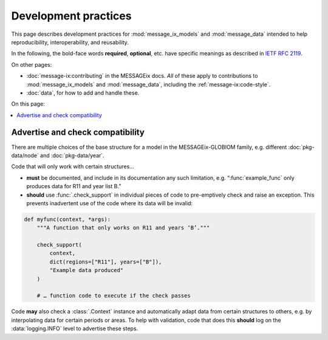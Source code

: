 Development practices
*********************

This page describes development practices for :mod:`message_ix_models` and :mod:`message_data` intended to help reproducibility, interoperability, and reusability.

In the following, the bold-face words **required**, **optional**, etc. have specific meanings as described in `IETF RFC 2119 <https://tools.ietf.org/html/rfc2119>`_.

On other pages:

- :doc:`message-ix:contributing` in the MESSAGEix docs.
  *All* of these apply to contributions to :mod:`message_ix_models` and :mod:`message_data`, including the :ref:`message-ix:code-style`.
- :doc:`data`, for how to add and handle these.

On this page:

.. contents::
   :local:
   :backlinks: none

.. _check-support:

Advertise and check compatibility
=================================

There are multiple choices of the base structure for a model in the MESSAGEix-GLOBIOM family, e.g. different :doc:`pkg-data/node` and :doc:`pkg-data/year`.

Code that will only work with certain structures…

- **must** be documented, and include in its documentation any such limitation, e.g. “:func:`example_func` only produces data for R11 and year list B.”
- **should** use :func:`.check_support` in individual pieces of code to pre-emptively check and raise an exception.
  This prevents inadvertent use of the code where its data will be invalid:

.. code-block:: python

    def myfunc(context, *args):
        """A function that only works on R11 and years ‘B’."""

        check_support(
            context,
            dict(regions=["R11"], years=["B"]),
            "Example data produced"
        )

        # … function code to execute if the check passes

Code **may** also check a :class:`.Context` instance and automatically adapt data from certain structures to others, e.g. by interpolating data for certain periods or areas.
To help with validation, code that does this **should** log on the :data:`logging.INFO` level to advertise these steps.

